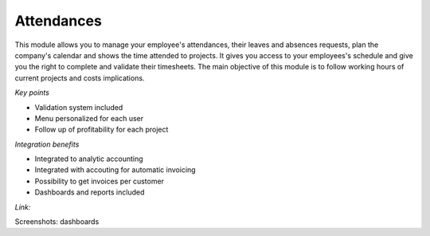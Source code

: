 
Attendances
-----------

This module allows you to manage your employee's attendances, their leaves and
absences requests, plan the company's calendar and shows the time attended to
projects. It gives you access to your employees's schedule and give you the
right to complete and validate their timesheets. The main objective of this
module is to follow working hours of current projects and costs implications.

*Key points*

* Validation system included
* Menu personalized for each user
* Follow up of profitability for each project

*Integration benefits*

* Integrated to analytic accounting
* Integrated with accouting for automatic invoicing
* Possibility to get invoices per customer
* Dashboards and reports included

*Link:*

Screenshots: dashboards


